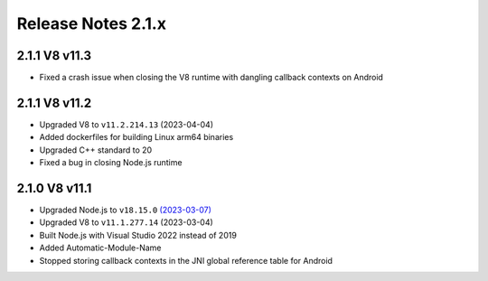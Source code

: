 ===================
Release Notes 2.1.x
===================

2.1.1 V8 v11.3
--------------

* Fixed a crash issue when closing the V8 runtime with dangling callback contexts on Android

2.1.1 V8 v11.2
--------------

* Upgraded V8 to ``v11.2.214.13`` (2023-04-04)
* Added dockerfiles for building Linux arm64 binaries
* Upgraded C++ standard to 20
* Fixed a bug in closing Node.js runtime

2.1.0 V8 v11.1
--------------

* Upgraded Node.js to ``v18.15.0`` `(2023-03-07) <https://github.com/nodejs/node/blob/main/doc/changelogs/CHANGELOG_V18.md#18.15.0>`_
* Upgraded V8 to ``v11.1.277.14`` (2023-03-04)
* Built Node.js with Visual Studio 2022 instead of 2019
* Added Automatic-Module-Name
* Stopped storing callback contexts in the JNI global reference table for Android
